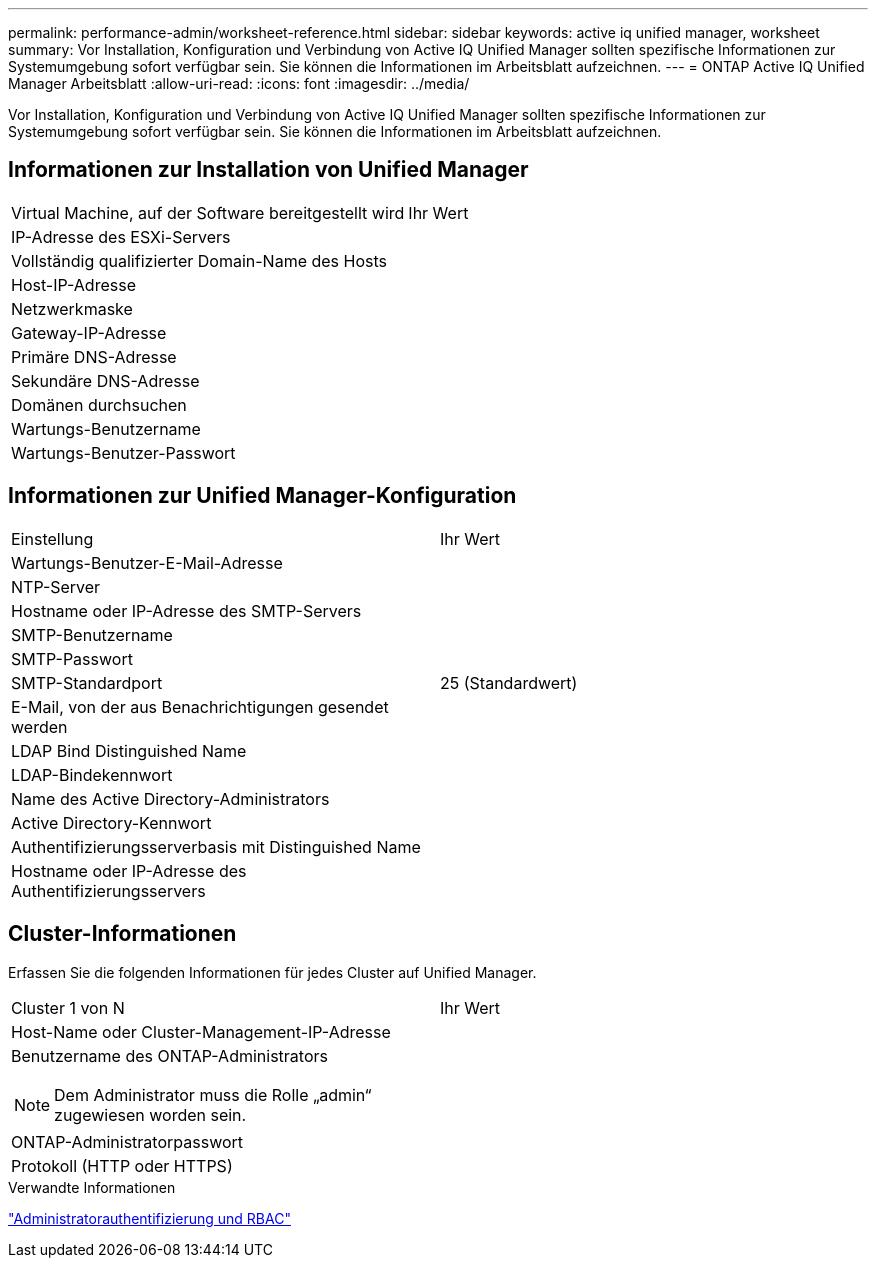 ---
permalink: performance-admin/worksheet-reference.html 
sidebar: sidebar 
keywords: active iq unified manager, worksheet 
summary: Vor Installation, Konfiguration und Verbindung von Active IQ Unified Manager sollten spezifische Informationen zur Systemumgebung sofort verfügbar sein. Sie können die Informationen im Arbeitsblatt aufzeichnen. 
---
= ONTAP Active IQ Unified Manager Arbeitsblatt
:allow-uri-read: 
:icons: font
:imagesdir: ../media/


[role="lead"]
Vor Installation, Konfiguration und Verbindung von Active IQ Unified Manager sollten spezifische Informationen zur Systemumgebung sofort verfügbar sein. Sie können die Informationen im Arbeitsblatt aufzeichnen.



== Informationen zur Installation von Unified Manager

|===


| Virtual Machine, auf der Software bereitgestellt wird | Ihr Wert 


 a| 
IP-Adresse des ESXi-Servers
 a| 



 a| 
Vollständig qualifizierter Domain-Name des Hosts
 a| 



 a| 
Host-IP-Adresse
 a| 



 a| 
Netzwerkmaske
 a| 



 a| 
Gateway-IP-Adresse
 a| 



 a| 
Primäre DNS-Adresse
 a| 



 a| 
Sekundäre DNS-Adresse
 a| 



 a| 
Domänen durchsuchen
 a| 



 a| 
Wartungs-Benutzername
 a| 



 a| 
Wartungs-Benutzer-Passwort
 a| 

|===


== Informationen zur Unified Manager-Konfiguration

|===


| Einstellung | Ihr Wert 


 a| 
Wartungs-Benutzer-E-Mail-Adresse
 a| 



 a| 
NTP-Server
 a| 



 a| 
Hostname oder IP-Adresse des SMTP-Servers
 a| 



 a| 
SMTP-Benutzername
 a| 



 a| 
SMTP-Passwort
 a| 



 a| 
SMTP-Standardport
 a| 
25 (Standardwert)



 a| 
E-Mail, von der aus Benachrichtigungen gesendet werden
 a| 



 a| 
LDAP Bind Distinguished Name
 a| 



 a| 
LDAP-Bindekennwort
 a| 



 a| 
Name des Active Directory-Administrators
 a| 



 a| 
Active Directory-Kennwort
 a| 



 a| 
Authentifizierungsserverbasis mit Distinguished Name
 a| 



 a| 
Hostname oder IP-Adresse des Authentifizierungsservers
 a| 

|===


== Cluster-Informationen

Erfassen Sie die folgenden Informationen für jedes Cluster auf Unified Manager.

|===


| Cluster 1 von N | Ihr Wert 


 a| 
Host-Name oder Cluster-Management-IP-Adresse
 a| 



 a| 
Benutzername des ONTAP-Administrators


NOTE: Dem Administrator muss die Rolle „admin“ zugewiesen worden sein.
 a| 



 a| 
ONTAP-Administratorpasswort
 a| 



 a| 
Protokoll (HTTP oder HTTPS)
 a| 

|===
.Verwandte Informationen
link:../authentication/index.html["Administratorauthentifizierung und RBAC"]
